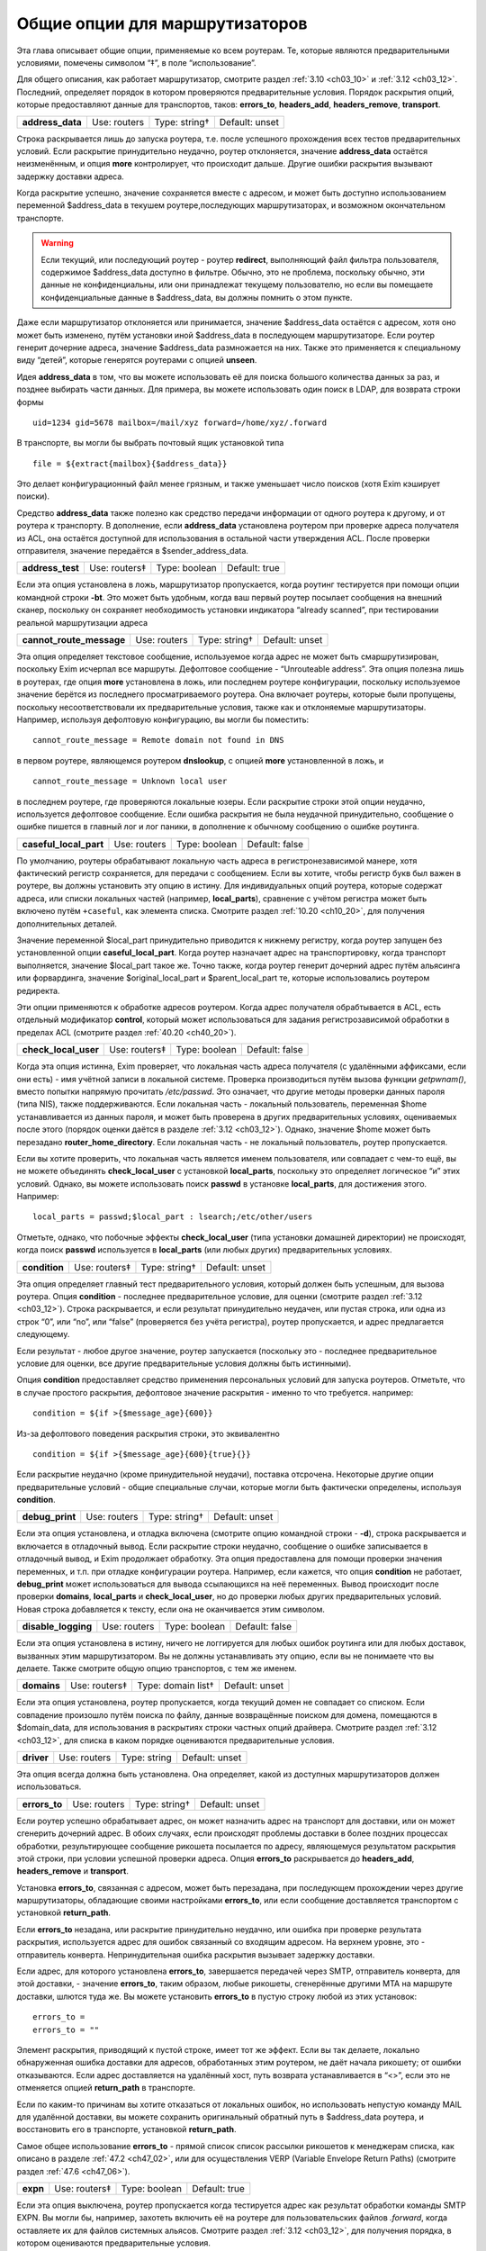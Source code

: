 
.. _ch15_00:

Общие опции для маршрутизаторов
===============================

Эта глава описывает общие опции, применяемые ко всем роутерам.  Те, которые являются предварительными условиями, помечены символом “‡”, в поле “использование”.

Для общего описания, как работает маршрутизатор, смотрите раздел :ref:`3.10 <ch03_10>` и :ref:`3.12 <ch03_12>`. Последний, определяет порядок в котором проверяются предварительные условия. Порядок раскрытия опций, которые предоставляют данные для транспортов, таков: **errors_to**, **headers_add**, **headers_remove**, **transport**.

.. index::
   pair: routers; address_data 

================  ============  =============  ==============
**address_data**  Use: routers  Type: string†  Default: unset
================  ============  =============  ==============

Строка раскрывается лишь до запуска роутера, т.е. после успешного прохождения всех тестов предварительных условий. Если раскрытие принудительно неудачно, роутер отклоняется, значение **address_data** остаётся неизменённым, и опция  **more** контролирует, что происходит дальше. Другие ошибки раскрытия вызывают задержку доставки адреса.

Когда раскрытие успешно, значение сохраняется вместе с адресом, и может быть доступно использованием переменной $address_data в текушем роутере,последующих маршрутизаторах, и возможном окончательном транспорте.

.. warning:: Если текущий, или последующий роутер - роутер **redirect**, выполняющий файл фильтра пользователя, содержимое $address_data доступно в фильтре. Обычно, это не проблема, поскольку обычно, эти данные не конфиденциальны, или они принадлежат текущему пользователю, но если вы помещаете конфиденциальные данные в $address_data, вы должны помнить о этом пункте.

Даже если маршрутизатор отклоняется или принимается, значение $address_data остаётся с адресом, хотя оно может быть изменено, путём установки иной $address_data в последующем маршрутизаторе. Если роутер генерит дочерние адреса, значение $address_data размножается на них. Также это применяется к специальному виду “детей”, которые генерятся роутерами с опцией **unseen**.

Идея **address_data** в том, что вы можете использовать её для поиска большого количества данных за раз, и позднее выбирать части данных. Для примера, вы можете использовать один поиск в LDAP, для возврата строки формы

::

    uid=1234 gid=5678 mailbox=/mail/xyz forward=/home/xyz/.forward

В транспорте, вы могли бы выбрать почтовый ящик установкой типа

::

    file = ${extract{mailbox}{$address_data}}

Это делает конфигурационный файл менее грязным, и также уменьшает число поисков (хотя Exim кэширует поиски).

Средство **address_data** также полезно как средство передачи информации от одного роутера к другому, и от роутера к транспорту. В дополнение, если **address_data** установлена роутером при проверке адреса получателя из ACL, она остаётся доступной для использования в остальной части утверждения ACL. После проверки отправителя, значение передаётся в $sender_address_data.

.. index::
   pair: routers; address_test

================  =============  =============  ==============
**address_test**  Use: routers‡  Type: boolean  Default: true
================  =============  =============  ==============

Если эта опция установлена в ложь, маршрутизатор пропускается, когда роутинг тестируется при помощи опции командной строки **-bt**. Это может быть удобным, когда ваш первый роутер посылает сообщения на внешний сканер, поскольку он сохраняет необходимость установки индикатора “already scanned”, при тестировании реальной маршрутизации адреса

.. index::
   pair: routers; cannot_route_message

========================  ============  =============  ==============
**cannot_route_message**  Use: routers  Type: string†  Default: unset
========================  ============  =============  ==============

Эта опция определяет текстовое сообщение, используемое когда адрес не может быть смаршрутизирован, поскольку Exim исчерпал все маршруты. Дефолтовое сообщение - “Unrouteable address”. Эта опция полезна лишь в роутерах, где опция **more** установлена в ложь, или последнем роутере конфигурации, поскольку используемое значение берётся из последнего просматриваемого роутера. Она включает роутеры, которые были пропущены, поскольку несоответствовали их предварительные условия, также как и отклоняемые маршрутизаторы. Например, используя дефолтовую конфигурацию, вы могли бы поместить::

    cannot_route_message = Remote domain not found in DNS

в первом роутере, являющемся роутером **dnslookup**, с опцией **more** установленной в ложь, и

::

    cannot_route_message = Unknown local user

в последнем роутере, где проверяются локальные юзеры. Если раскрытие строки этой опции неудачно, используется дефолтовое сообщение. Если ошибка раскрытия не была неудачной принудительно, сообщение о ошибке пишется в главный лог и лог паники, в дополнение к обычному сообщению о ошибке роутинга.

.. index::
   pair: routers; casefull_local_part

======================  ============  =============  ==============
**caseful_local_part**  Use: routers  Type: boolean  Default: false
======================  ============  =============  ==============

По умолчанию, роутеры обрабатывают локальную часть адреса в регистронезависимой манере, хотя фактический регистр сохраняется, для передачи с сообщением. Если вы хотите, чтобы регистр букв был важен в роутере, вы должны установить эту опцию в истину. Для индивидуальных опций роутера, которые содержат адреса, или списки локальных частей (например, **local_parts**), сравнение с учётом регистра может быть включено путём ``+caseful``, как элемента списка. Смотрите раздел :ref:`10.20 <ch10_20>`, для получения дополнительных деталей.

Значение переменной $local_part принудительно приводится к нижнему регистру, когда роутер запущен без установленной опции **caseful_local_part**. Когда роутер назначает адрес на транспортировку, когда транспорт выполняется, значение $local_part такое же. Точно также, когда роутер генерит дочерний адрес путём альясинга или форвардинга, значение $original_local_part и $parent_local_part те, которые использовались роутером редиректа.

Эти опции применяются к обработке адресов роутером. Когда адрес получателя обрабтывается в ACL, есть отдельный модификатор **control**, который может использоваться для задания регистрозависимой обработки в пределах ACL (смотрите раздел :ref:`40.20 <ch40_20>`).

.. index::
   pair: routers; check_local_user

====================  =============  =============  ==============
**check_local_user**  Use: routers‡  Type: boolean  Default: false
====================  =============  =============  ==============

Когда эта опция истинна, Exim проверяет, что локальная часть адреса получателя (с удалёнными аффиксами, если они есть) - имя учётной записи в локальной системе. Проверка производиться путём вызова функции *getpwnam()*, вместо попытки напрямую прочитать */etc/passwd*. Это означает, что другие методы проверки данных пароля (типа NIS), также поддерживаются. Если локальная часть - локальный пользователь, переменная $home устанавливается из данных пароля, и может быть проверена в других предварительных условиях, оцениваемых после этого (порядок оценки даётся в разделе :ref:`3.12 <ch03_12>`). Однако, значение $home может быть перезадано **router_home_directory**. Если локальная часть - не локальный пользователь, роутер пропускается.

Если вы хотите проверить, что локальная часть является именем пользователя, или совпадает с чем-то ещё, вы не можете объединять **check_local_user** с установкой **local_parts**, поскольку это определяет логическое “и” этих условий. Однако, вы можете использовать поиск **passwd** в установке **local_parts**, для достижения этого. Например::

    local_parts = passwd;$local_part : lsearch;/etc/other/users

Отметьте, однако, что побочные эффекты **check_local_user** (типа установки домашней директории) не происходят, когда поиск **passwd** используется в **local_parts** (или любых других) предварительных условиях.

.. index::
   pair: routers; condition

=============  =============  =============  ==============
**condition**  Use: routers‡  Type: string†  Default: unset
=============  =============  =============  ==============

Эта опция определяет главный тест предварительного условия, который должен быть успешным, для вызова роутера. Опция **condition** - последнее предварительное условие, для оценки (смотрите раздел :ref:`3.12 <ch03_12>`). Строка раскрывается, и если результат принудительно неудачен, или пустая строка, или одна из строк “0”, или “no”, или “false” (проверяется без учёта регистра), роутер пропускается, и адрес предлагается следующему.

Если результат - любое другое значение, роутер запускается (поскольку это - последнее предварительное условие для оценки, все другие предварительные условия должны быть истинными).

Опция **condition** предоставляет средство применения персональных условий для запуска роутеров. Отметьте, что в случае простого раскрытия, дефолтовое значение раскрытия - именно то что требуется. например::

    condition = ${if >{$message_age}{600}}

Из-за дефолтового поведения раскрытия строки, это эквивалентно

::

    condition = ${if >{$message_age}{600}{true}{}}

Если раскрытие неудачно (кроме принудительной неудачи), поставка отсрочена. Некоторые другие опции предварительные условий - общие специальные случаи, которые могли быть фактически определены, используя **condition**.

.. index::
   pair: routers; debug_print

===============  ============  =============  ==============
**debug_print**  Use: routers  Type: string†  Default: unset
===============  ============  =============  ==============

Если эта опция установлена, и отладка включена (смотрите опцию командной строки - **-d**), строка раскрывается и включается в отладочный вывод. Если раскрытие строки неудачно, сообщение о ошибке записывается в отладочный вывод, и Exim продолжает обработку. Эта опция предоставлена для помощи проверки значения переменных, и т.п. при отладке конфигурации роутера. Например, если кажется, что опция **condition** не работает, **debug_print** может использоваться для вывода ссылающихся на неё переменных. Вывод происходит после проверки **domains**, **local_parts** и **check_local_user**, но до проверки любых других предварительных условий. Новая строка добавляется к тексту, если она не оканчивается этим символом.

.. index::
   pair: routers; disable_logging

===================  ============  =============  ==============
**disable_logging**  Use: routers  Type: boolean  Default: false
===================  ============  =============  ==============

Если эта опция установлена в истину, ничего не логгируется для любых ошибок роутинга или для любых доставок, вызванных этим маршрутизатором. Вы не должны устанавливать эту опцию, если вы не понимаете что вы делаете. Также смотрите общую опцию транспортов, с тем же именем.

.. index::
   pair: routers; domains

===========  =============  ==================  ==============
**domains**  Use: routers‡  Type: domain list†  Default: unset
===========  =============  ==================  ==============

Если эта опция установлена, роутер пропускается, когда текущий домен не совпадает со списком. Если совпадение произошло путём поиска по файлу, данные возвращённые поиском для домена, помещаются в $domain_data, для использования в раскрытиях строки частных опций драйвера. Смотрите раздел :ref:`3.12 <ch03_12>`, для списка в каком порядке оцениваются предварительные условия.

.. index::
   pair: routers; driver

==========  ============  ============  ==============
**driver**  Use: routers  Type: string  Default: unset
==========  ============  ============  ==============

Эта опция всегда должна быть установлена. Она определяет, какой из доступных маршрутизаторов должен использоваться.

.. index::
   pair: routers; errors_to

=============  ============  =============  ==============
**errors_to**  Use: routers  Type: string†  Default: unset
=============  ============  =============  ==============

Если роутер успешно обрабатывает адрес, он может назначить адрес на транспорт для доставки, или он может сгенерить дочерний адрес. В обоих случаях, если происходят проблемы доставки в более поздних процессах обработки, результирующее сообщение рикошета посылается по адресу, являющемуся результатом раскрытия этой строки, при условии успешной проверки адреса. Опция **errors_to** раскрывается до **headers_add**, **headers_remove** и **transport**.

Установка **errors_to**, связанная с адресом, может быть перезадана, при последующем прохождении через другие маршрутизаторы, обладающие своими настройками **errors_to**, или если сообщение доставляется транспортом с установкой **return_path**.

Если **errors_to** незадана, или раскрытие принудительно неудачно, или ошибка при проверке результата раскрытия, используется адрес для ошибок связанный со входящим адресом. На верхнем уровне, это - отправитель конверта. Непринудительная ошибка раскрытия вызывает задержку доставки.

Если адрес, для которого установлена **errors_to**, завершается передачей через SMTP, отправитель конверта, для этой доставки, - значение **errors_to**, таким образом, любые рикошеты, сгенерённые другими MTA на маршруте доставки, шлются туда же. Вы можете установить **errors_to** в пустую строку любой из этих установок::

    errors_to =
    errors_to = ""

Элемент раскрытия, приводящий к пустой строке, имеет тот же эффект. Если вы так делаете, локально обнаруженная ошибка доставки для адресов, обработанных этим роутером, не даёт начала рикошету; от ошибки отказываются. Если адрес доставляется на удалённый хост, путь возврата устанавливается в “<>”, если это не отменяется опцией **return_path** в транспорте.

Если по каким-то причинам вы хотите отказаться от локальных ошибок, но использовать непустую команду MAIL для удалённой доставки, вы можете сохранить оригинальный обратный путь в $address_data роутера, и восстановить его в транспорте, установкой **return_path**.

Самое общее использование **errors_to** - прямой список список рассылки рикошетов к менеджерам списка, как описано в разделе :ref:`47.2 <ch47_02>`, или для осуществления VERP (Variable Envelope Return Paths) (смотрите раздел :ref:`47.6 <ch47_06>`).

.. index::
   pair: routers; expn 

========  =============  =============  =============
**expn**  Use: routers‡  Type: boolean  Default: true
========  =============  =============  =============

Если эта опция выключена, роутер пропускается когда тестируется адрес как результат обработки команды SMTP EXPN. Вы могли бы, например, захотеть включить её на роутере для пользовательских файлов *.forward*, когда оставляете их для файлов системных альясов. Смотрите раздел :ref:`3.12 <ch03_12>`, для получения порядка, в котором оцениваются предварительные условия.

Использование команды SMTP EXPN контролирутеся путём ACL (смотрите главу :ref:`40 <ch40_00>`). Когда Exim запускается командой EXPN, это подобно проверке адреса с **-bt**. Сравните VRFY, дубликат которой **-bv**.

===============  ============  =============  ==============
**fail_verify**  Use: routers  Type: boolean  Default: false
===============  ============  =============  ==============

Установка этой опции создаёт эффект установки обоих опций **fail_verify_sender** и **fail_verify_recipient** в тоже значение.

.. index::
   pair: routers; fail_verify_recipient 

=========================  ============  =============  ==============
**fail_verify_recipient**  Use: routers  Type: boolean  Default: false
=========================  ============  =============  ==============

Если эта опция установлена в истину, и адрес принимается этим роутером когда проверяется получатель, проверка будет неудачна.

.. index::
   pair: routers; fail_verify_sender 

======================  ============  =============  ==============
**fail_verify_sender**  Use: routers  Type: boolean  Default: false
======================  ============  =============  ==============

Если эта опция установлена в истину, и адрес принимается этим роутером когда проверяется отправитель, проверка будет неудачна.

.. index::
   pair: routers; fallback_hosts

==================  ============  =================  ==============
**fallback_hosts**  Use: routers  Type: string list  Default: unset
==================  ============  =================  ==============

Раскрытие строки не применяется к этой опции. Аргумент должен быть списком имён хостов, или IP-адресов разделённых двоеточиями. Разделитель списка может быть изменён (смотрите раздел :ref:`6.19 <ch06_19>`), и порт может быть задан с каждым именем или адресом. Фактически, формат каждого элемента, точно такой же, как в списке хостов роутера **manualroute** (смотрите раздел :ref:`20.5 <ch20_05>`).

Если роутер стоит в очереди на адрес для удалённого транспорта, этот список хостов ассоциирован с адресом, и используется вместо запасного списка хостов транспорта. Если **hosts_randomize** установлена в транспорте, порядок списка случаен для каждого использования. Смотрите опцию **fallback_hosts** транспорта **snmp**, для дальнейших деталей.

.. index::
   pair: routers; group 

=========  ============  =============  ==================
**group**  Use: routers  Type: string†  Default: see below
=========  ============  =============  ==================

Когда роутер стоит в очереди на адрес для транспорта, и транспорт не определяет группу, используется группа данная тут, когда работает процесс доставки. Группа может быть задана в цифровой форме, или по имени. Если раскрытие неудачно, ошибка логгируется, и доставка задерживается. По умолчанию, она не задана, если не установлена **check_local_user**, когда значение по умолчанию берётся из информации о пароле. Также смотрите **initgroups**, и **user**, и обсуждение в главе :ref:`23 <ch23_00>`.

.. index::
   pair: routers; headers_add 

===============  ============  =============  ==============
**headers_add**  Use: routers  Type: string†  Default: unset
===============  ============  =============  ==============

Эта опция задаёт строку текста, который раскрывается во время роутинга, и ассоциирован с любым адресом, который принят роутером. Однако, эта опция не имеет никакого эффекта, когда адрес лишь проверяется. Способ, которым используется текст для добавления строк заголовков в транспорте, описан в разделе :ref:`44.17 <ch44_17>`. Фактически, новые строки заголовков не добавлены, пока сообщение в процессе транспортировки. Это означает, что ссылки на строки заголовков, в раскрытиях строк, в конфигурации транспорта продолжают “видеть” оригинальные заголовки [#]_.

Опция **headers_add** раскрывается после **errors_to**, но до **headers_remove** и **transport**. Если раскрытая строка пуста, или если раскрытие принудительно неудачно, опция не имеет эффекта. Другие ошибки раскрытия обрабатываются как ошибки конфигурации.

.. warning:: Опция **headers_add** не может использоваться для роутера **redirect**, в котором установлена опция **one_time**.

.. warning:: Если в роутере установлена опция **unseen**, все дополнения заголовков удаляются, при передаче следующему роутеру. Для роутера **redirect**, если сгеренированный адрес - тот же самый что и входящий, это может указывать на дублирование адресов с различными модификациями заголовков. Exim не дублирует доставки (за исключением определённых случаев, в трубы - смотрите раздел :ref:`22.7 <ch22_07>`), но нездано от какого дубликата отказаться, таким образом этой неопределённой ситуации необходимо избегать. Может быть полезной опция **repeat_use**, роутера **redirect**.

.. index::
   pair: routers; headers_remove

==================  ============  =============  ==============
**headers_remove**  Use: routers  Type: string†  Default: unset
==================  ============  =============  ==============

Эта опция задаёт строку текста, который ракрывается во время роутинга, и ассоциирован с любым адресом, который принят роутером. Однако, эта опция не имеет никакого эффекта, когда адрес лишь проверяется. Способ, которым используется текст для удаления строк заголовков в транспорте, описан в разделе :ref:`44.17 <ch44_17>`. Фактически, строки заголовков не удалены, пока сообщение в процессе транспортировки. Это означает, что ссылки на строки заголовков, в раскрытиях строк, в конфигурации транспорта продолжают “видеть” оригинальные заголовки [#]_.

Опция **headers_remove** раскрывается после **errors_to** и **headers_add**, но до **transport**. Если раскрытие принудительно неудачно, опция не имеет эффекта. Другие ошибки раскрытия обрабатываются как ошибки конфигурации.

.. warning:: Опция **headers_remove** не может использоваться для роутера **redirect**, в котором установлена опция **one_time**.

.. warning:: Если в роутере установлена опция **unseen**, все запросы на удаление заголовков удаляются, при передаче следующему роутеру, и это может указывать на проблему с дубликатами - смотрите подобное предупреждение выше, для **headers_add**.

.. index::
   pair: routers; ignore_target_hosts

=======================  ============  ================  ==============
**ignore_target_hosts**  Use: routers  Type: host list†  Default: unset
=======================  ============  ================  ==============

Хотя эта опция - список хостов, обычно она содержит IP-адреса, а не имена. Если любой хост, который ищется роутером имеет IP-адрес совпадающий с элементом этого списка, Exim ведёт себя так, будто этот IP-адрес несуществует. Эта опция позволяет вам справляться с мошенническими DNS-записями, типа

::

    remote.domain.example.  A  127.0.0.1

устанавливая

::

    ignore_target_hosts = 127.0.0.1

на релевантном роутере. Если все хосты найденные роутером **dnslookup** забракованы таким образом, роутер отклоняется. В обычной конфигурации, попытка отправки почты на такой домен, обычно вызывает ошибку “unrouteable domain”, и попытка проверить адрес в домене будет неудачной. Точно также, если в роутере **ipliteral** установлена опция **ignore_target_hosts**, роутер отклоняется если представлен один из перечисленных адресов.
   
Вы можете использовать эту опцию для отключения использования IPv4 или IPv6 для доставки почты, путём первого или второго параметра настройки, сответственно::

    ignore_target_hosts = 0.0.0.0/0
    ignore_target_hosts = <; 0::0/0

Шаблон в первой строке совпадает со всеми адресами IPv4, тогда как паттерн во второй строке совпадает со всеми адресами IPv6.

Эта опция также может быть полезна для игнорирования локальных связей и локальных сайтов адресов IPv6. Поскольку, как и все списки хостов, значение **ignore_target_hosts** раскрывается до использования в качестве списка, возможно сделать его зависимым от маршрутизируемого домена.

В процессе раскрытия, $host_address устанавливается в проверяемый IP-адрес.

.. index::
   pair: routers; initgroups

==============  ============  =============  ==============
**initgroups**  Use: routers  Type: boolean  Default: false
==============  ============  =============  ==============

Если роутер стоит в очереди на адрес для транспорта, и эта опция истинна, и uid, предоставленный роутером не перезадан транспортом, при работе транспорта вызывается функция *initgroups()* , для гарантии, что установлены любые дополнительные группы ассоциированные с uid. Также смотрите обсуждение **group** и **user** в главе :ref:`23 <ch23_00>`.

.. index::
   pair: routers; local_part_prefix

=====================  =============  =================  ==============
**local_part_prefix**  Use: routers‡  Type: string list  Default: unset
=====================  =============  =================  ==============

Если эта опция установлена, роутер пропускается, если локальная часть не начинается с одной из заданных строк, или если **local_part_prefix_optional** истинна. Смотрите раздел :ref:`3.12 <ch03_12>` для получения списка в котором оцениваются предварительные условия.

Список сканируется слева направо, и используется первый совпавший префикс. Доступна ограниченная форма подстановочных знаков; если префикс начинается со звёздочки, он совпадает с самой длинной последовательностью символов в начале локальной части. Поэтому, звёздочка всегда должна сопровождаться каким-то символом, который не встречается в нормальных локальных частях. Подстановочные символы могут использоваться для установки многопользовательских почтовых ящиков, как описано в разделе :ref:`47.8 <ch47_08>`.

В процессе тестирования опции **local_parts**, и когда роутер запущен, префикс удаляется из локальной части, и он доступен в переменной раскрытия $local_part_prefix. Когда сообщение доставляется, если роутер принимает адрес, это остаётся истинным в процессе последующей доставки транспортом. В частности, локальная часть, передаваемая командой RCPT для доставок LMTP, SMTP, и BSMTP, по умолчанию, удаляет префикс. Это поведение может быть перезадано путём установки **rcpt_include_affixes** в истину, в соответствующем транспорте.

Когда адрес проверяется, **local_part_prefix** затрагивает лишь поведение роутера. Если используется обратный вызов, это означает, что полный адрес, включая префикс, будет использоваться в обратном вызове.

Префиксы, обычно, используются для обработки локальных частей вида “owner-something”. Другое частое использование - поддержка локальных частей формы “real-username” для обхода пользовательского файла *.forward* - полезно, когда тяжело сказать пользователю, что его форвардинг кривой - путём помещения роутера типа такого, сразу до роутера, обрабатывающего файлы *.forward*::

    real_localuser:
           driver = accept
           local_part_prefix = real-
           check_local_user
           transport = local_delivery

В целях безопасности, возможно, хорошей идеей было бы ограничить использование этого роутера локально сгенерированными сообщениями, используя условие типа такого::

    condition = ${if match {$sender_host_address}\
                           {\N^(|127\.0\.0\.1)$\N}}

Если оба **local_part_prefix** и **local_part_suffix** установлены для роутера, оба условия должны быть не дополнительными. Нужно быть осторожным, если подстановочный знак используется в обоих - префиксе и суффиксе в одном роутере. Должны использоваться различные символы как разделители, для избежания двусмысленности.

.. index::
   pair: routers; local_part_prefix_optional

==============================  ============  =============  ==============
**local_part_prefix_optional**  Use: routers  Type: boolean  Default: false
==============================  ============  =============  ==============

Смотрите выше, опцию **local_part_prefix**.

.. index::
   pair: routers; local_part_suffix

=====================  =============  =================  ==============
**local_part_suffix**  Use: routers‡  Type: string list  Default: unset
=====================  =============  =================  ==============

Эта опция работает точно также как и **local_part_prefix**, за исключением, что локальная часть должна заканчиваться (а не начинаться) данной строкой, опция **local_part_suffix_optional** определяет, какой суффикс обязателен, и подстановочный символ “*”, если присутствует, должен быть последним символом суффикса. Это опциональное средство обычно используется для обработки локальных частей формы “something-request”, и многопользовательских почтовых ящиков вида “username-foo”.

.. index::
   pair: routers; local_part_suffix_optional

==============================  ============  =============  ==============
**local_part_suffix_optional**  Use: routers  Type: boolean  Default: false
==============================  ============  =============  ==============

Смотрите выше, опцию **local_part_suffix**.

.. index::
   pair: routers; local_parts

===============  =============  ======================  ==============
**local_parts**  Use: routers‡  Type: local part list†  Default: unset
===============  =============  ======================  ==============

Роутер запускается лишь если локальная часть адреса совпадает с этим списком. Смотрите раздел :ref:`3.12 <ch03_12>`, для получения порядка, в котором оцениваются предварительные условия, и раздел :ref:`10.21 <ch10_21>` для обсуждения списков локальных частей. Поскольку строка раскрывается, возможно сделать её зависимой от домена, например::

    local_parts = dbm;/usr/local/specials/$domain

Если поиском достигнуто соответствие, данные, возвращённые поиском для локальных частей, помещаются в переменную $local_part_data для использования в раскрытии частных опций роутера. Вы могли бы использовать эту опцию, например, если у вас много локальных вирутальных доменов, и вы хотите слать всю почту постмастера в одно место, без необходимости установки альяса в каждом виртуальном домене::

    postmaster:
       driver = redirect
       local_parts = postmaster
       data = postmaster@real.domain.example

.. index::
   pair: routers; log_as_local

================  ============  =============  ==================
**log_as_local**  Use: routers  Type: boolean  Default: see below
================  ============  =============  ==================

Exim имеет два стиля логгинга для доставки, с целью более явно отделить локальные доставки от удалённых. В “локальном” стиле,  адрес получателя даётся так же как и локальная часть, без домена. Использование этого стиля контролируется этой опцией. По умолчанию, она истинна для роутера **accept**, и ложна для всех остальных. Эта опция применяется лишь когда роутер назначает адрес транспорту. Она не оказывает эффекта на роутеры, переадресовывающие адреса.

.. index::
   pair: routers; more

========  ============  ==============  =============
**more**  Use: routers  Type: boolean†  Default: true
========  ============  ==============  =============

Результат раскрытия строки, для этой опции, должен быть допутимым булевым значением, т.е. одна из строк “yes”, “no”, “true”, или “false”. Любой другой результат вызывает ошибку, и доставка задерживается. Если ракрытие принудительно неудачное, используется дефолтовое значение (истина) опции. Другие ошибки вызывают задержку доставки.

Если эта опция установлена в ложь, и роутер отказывается обрабатывать адрес, дальнейшие маршрутизаторы не проверяются, роутинг неудачен, и сообщение рикошетит [#]_ . Однако, если роутер явно передаёт адрес следующему роутеру, путём установки

::

    self = pass

или иначе, установка **more** игнорируется. Кроме того, установка **more** не затрагивает поведение, если одна из предварительных проверок неудачна. В этом случае, адрес всегда передаётся следующему роутеру.
      
Отметьте, что **address_data** не является предварительным условием. Если это раскрытие принудительно неудачно, роутер отклоняется, и значение **more** контролирует, что происходит дальше.

.. index::
   pair: routers; pass_on_timeout

===================  ============  =============  ==============
**pass_on_timeout**  Use: routers  Type: boolean  Default: false
===================  ============  =============  ==============

Если у роутера таймаут в процессе поиска хоста, обычно это вызывает задержку адреса. Если установлена **pass_on_timeout**, адрес передаётся следующему роутеру, отменяя **more**. Это может быть полезным для систем, которые периодически связаны с интернетом, или тем, которые хотят передавать умному хосту любые сообщение, которые не могут быть немедленно доставлены.

Тут могут быть другие случайные временные ошибки, которые могут произойти при поиске в DNS. Они обрабатываются таким же образом как таймауты, и эта опция применяется ко всем ним.

.. index::
   pair: routers; pass_router

===============  ============  ============  ==============
**pass_router**  Use: routers  Type: string  Default: unset
===============  ============  ============  ==============

Роутеры, которые распознают общие опции (**dnslookup**, **ipliteral** и **manualroute**) способны вернуть **pass**, принудительно продолжая роутинг сообщения, и перезадавая ложную установку **more**. Когда один из этих роутеров возвращает **pass**, адрес обычно передаётся следующему роутеру в последовательности. Это может быть изменено путём установки **pass_router** в имя другого роутера. Однако (в отличие от **redirect_router**), названный роутер должен быть ниже текущего маршрутизатора, для избежания петель. Отметьте, что эта опция применяется лишь к специальному случаю **pass**. Она не применяется, когда роутер возвращает **decline**.

.. index::
   pair: routers; redirect_router

===================  ============  ============  ==============
**redirect_router**  Use: routers  Type: string  Default: unset
===================  ============  ============  ==============

Иногда администратор знает, что бессмысленно заново подвергать переработке адреса в том же самом роутере, которые были сгенерены из файлов альясинга или форвардинга. Например, если файл альясов переводит реальные имена в идентификаторы логинов, нет смысла искать по файлу альясов второй раз, особенно если это большой файл.

Опция **redirect_router** может быть установлена в имя любого роутера. Это заставляет маршрутизацию любого сгенерённого адреса начаться с именованного роутера, вместо первого роутера. Эта опция не имеет эффекта, если если роутер, в котором она установлена, не генерирует новые адреса.

.. index::
   pair: routers; require_files

=================  =============  ==================  ==============
**require_files**  Use: routers‡  Type: string list†  Default: unset
=================  =============  ==================  ==============

Эта опция предоставляет главный механизм для утверждения работы роутера, на существовании или отсутствии определённых файлов или директорий. До запуска роутера, как одна из предварительных проверок, Exim обрабатывает этот способ через список **require_files**, отдельно раскрывая каждый его элемент.

Пскольку список разбивается до ракрытия, любые двоеточия в элементах раскрытия должны быть удвоены, или должно использоваться средство иного разделителя списка. Если какое-то раскрытие принудительно неудачно, этот элемент игнорируется. Другие ошибки раскрытия вызывают задержку роутинга адреса.

Если какая-либо раскрытая строка пуста, она игнорируется. Иначе, кроме как описано ниже, каждая строка должна быть полным путём к файлу, с опционально предшествующим символом “!”. Пути передаются на тестирование функции *stat()*, для проверки существования файлов или каталогов. Роутер пропускается, если какой-либо путь, которому не предшествует “!”, не существует, или существует любой путь, с предшествующим “!”.

Если *stat()* не может определить, существует файл или нет, доставка сообщения задерживается. Это может произойти, если недоступны смонтированные по NFS файловые системы.

Эта опция проверяется после опций **domains**, **local_parts** и **senders**, таким образом, вы не можете её использовать для проверки существования файла, в котором ищется домен, локальная часть адреса, или отправитель. (Смотрите раздел :ref:`3.12 <ch03_12>`, для получения порядка, в котором оцениваются предварительные условия.) Однако, поскольку все эти опции являются раскрываемыми, вы можете использовать условие раскрытия **exists**, для создания таких проверок. Опция **require_files** предназаначена для проверки файлов, которые маршрутизатор может быть будет использовать внутри себя, или которые необходимы транспорту (например, *.procmailrc*).

В процессе доставки, функция *stat()* выполняется от root`a, но есть средство для некоторых проверок доступности файла от другого пользователя. Это не точная проверка разрешений, а “грубая” проверка, работающая следующим образом:
                  
Если элемент в списке **require_files** не содержит символов прямого слэша, он берётся как пользователь (и опциональная группа, отделённая двоеточием) для проверки последующих файлов в списке. Если группа не задана, но пользователь задан символически, используется gid ассоциированный с uid. Например::

    require_files = mail:/some/file
    require_files = $local_part:$home/.procmailrc

Если имя пользователя или группы в **require_files** не существует, условие **require_files** неуспешно. Exim выполняет проверку путём сканирования компонентов пути файла, и проверяя доступ для данных gid и uid. Это проверка на “x” для директорий, и “r” для финального файла. Отметьте, это означает, что при поддержке файловых ACL, они игнорируются.


.. warning:: Когда роутер начинает работу по проверке адресов для входящего SMTP-сообщения, Exim не работает от root`a, а под своим собственным uid. Это может затронуть результта проверки **require_files**. В частности, *stat()* может привести к ошибке EACCES (“Permission denied”). Это означает, что пользователю exim`a не разрешено читать одну из директорий в пути файла.

.. warning:: Даже когда Exim выполняется от root`a при доставке сообщения, *stat()* может привести к EACCES для файлов в NFS директории, смонтированной без доступа root`y. В этом случае, если запрошена проверка на доступ специфического пользователя, exim создаёт субпроцесс, который работает от пользователя, и снова пробует проверить в этом процессе.

Дефолтовое действие для обработки EACCES полагает, что это вызвано конфигурационной ошибкой, и роутинг задерживается, поскольку существование или отсутствие файла не может быть определено. Однако, в некоторых обстоятельствах, может быть желательным обработать это условие, как будто файл не существовал. Например::

    require_files = +/some/file

Если роутер - не основная часть проверки (например, он обрабатывает пользовательские файлы *.forward*), иное решение - установить установить опцию **verify** в ложь, тогда роутер был пропущен при проверке.

.. index::
   pair: routers; retry_use_local_part

========================  ============  =============  ==================
**retry_use_local_part**  Use: routers  Type: boolean  Default: see below
========================  ============  =============  ==================

Когда с доставкой присходит временная ошибка роутинга, в базе хинтов Exim`a создаётся запись о повторею Для адресов, маршрутизация которых зависит лишь от домена, ключ для записи повтора не должен содержать локальную часть, но для других адресов, обе - доменная и локальная части должны быть включены. Обычно, удалённый роутинг первого вида, и локальный роутинг - последнего.

Эта опция контролирует, используется ли локальная часть для формирования подсказок [#]_ для адресов, которые подверглись временным ошибкам, будучи обработанными этим роутером. Дефолтовое значение - истина для лубого роутера, который имеет установленную **check_local_user**, и ложь, в противном случае. Отметьте, что эта опция не применяется к ключам подсказок для транспортных задержек; они контролируются одноимённой общей транспортной опцией.

Установка опции **retry_use_local_part** применяется лишь к роутеру, в котором она фигурирует. Если роутер генерит дочерний адрес, они роутятся независимо; эта установка не прилагается к ним.

.. index::
   pair: routers; router_home_directory

=========================  ============  =============  ==============
**router_home_directory**  Use: routers  Type: string†  Default: unset
=========================  ============  =============  ==============

Эта опция устанавливает домашнюю  директорию, для использования при работе роутера. (Сравните **transport_home_directory**, которая устанавливает домашнюю директорию для более поздней транспортировки.) В частности, если используется роутер **redirect**, эта опция устанавливает значение $home, когда работает фильтр. Значение раскрывается; принудительная ошибка раскрытия вызывает игнорирование опции - другие ошибки вызывают задержку роутинга.

Раскрытие **router_home_directory** происходит сразу после проверки **check_local_user** (если сконфигурировано), до любых будущих раскрытий. (Смотрите раздел :ref:`3.12 <ch03_12>`, для получения порядка, в котором оцениваются предварительные условия.) Когда роутер работает, **router_home_directory** перезадаёт значение $home, пришедшее из **check_local_user**.

Когда роутер принимает адрес и назначает его локальному транспорту (включая случаи, когда роутер **redirect** генерит трубу, файл, или доставку автоответа), установка домашней директории для транспорта берётся из первого установленного значения:
* Опции **home_directory** в транспорте;
* Опции **transport_home_directory** в роутере;
* Данных пароля, если опция **check_local_user** установлена в роутере;
* Опции **router_home_directory**, в роутере.

Другими словами, **router_home_directory** перезадаёт данные пароля для роутера, но не для транспорта.

.. index::
   pair: routers; self

========  ============  ============  ===============
**self**  Use: routers  Type: string  Default: freeze
========  ============  ============  ===============

Эта опция применяется к тем роутерам, которые используют адрес получателя для нахождения списка удалённых хостов. В настоящее время, это роутеры **dnslookup**, **ipliteral** и **manualroute**. Определённые конфигурации маршрутизатора **queryprogram** также могут задавать список удалённых хостов. Обычно, такие маршрутизаторы сконфигурированы для посылки сообщения к удалённому хосту через **smtp** транспорт. Опция **self** задаёт, что происходит когда первый хост в списке оказывается локальным хостом. Способ проверки локального хоста Exim`ом, описан в разделе :ref:`13.8 <ch13_08>`.

Обычно, эта ситуация указывает на ошибку конфигурации в Exim`e (например, роутер должен быть сконфигурен не обрабатывать этот домен), или ошибку в DNS (например, MX не должен указывать на этот хост). По этой причине, дефолтовое действие - залоггировать инцидент, задержать адрес, и заморозить сообщение. Следующие альтернативы предоставляются для использования в специальных случаях:

* **defer**
  Сообщение пробуется ещё раз доставить, позднее, но оно не заморожено.

* **reroute:** <domain>
  Домен изменяется на данный домен, и адрес передаётся назад, для обработки роутерами. Перезапись заголовков не производится. По существу, это поведение - переназначение.

* **reroute:** **rewrite:** <domain>
  Домен изменяется на заданный домен, и адрес возвращется назад, для повторной обработки роутером. Любые заголовки, которые содержат оригинальный домен, перезаписываются.

* **pass**
  Роутер передаёт адрес следующему роутеру, или роутеру, или роутеру названному в опции **pass_router**, если она установлена. Это перезадаёт **no_more**. В течение последующего роутинга и доставки, переменная $self_hostname содержит имя локального хоста, с которым столкнулся роутер. Это может использоваться для различения различных случаев, для хостов с несколькими именами. Комбинация

  ::
  
      self = pass
             no_more

  гарантирует, что передаются лишь те адреса, которые роутились к локальному хосту. Без **no_more**, адреса отклонённые по иным причинам, также будут передаваться следующему роутеру.

* **fail**
  Доставка неудачна, и генерится отчёт о ошибке.

* **send**
  Аномалия игнорируется, и адрес ставиться в очередь для транспорта. Эта установка должна использоваться с критическим предостережением. Для транспорта **smtp**, это имеет смысл лишь в случаях, когда программа, слушаяющая SMTP-порт, не эта версия Exim`a. Таким образом,это должен быть какой-то иной MTA, или exim с иным конфигурационным файлом, который обрабатывает домен иным способом.

.. index::
   pair: routers; senders

===========  =============  ===================  ==============
**senders**  Use: routers‡  Type: address list†  Default: unset
===========  =============  ===================  ==============

Если эта опция установлена, роутер пропускается, если адрес отправителя сообщения не совпадает с чем-то в списке. Смотрите раздел :ref:`3.12 <ch03_12>`, для получения порядка, в котором оцениваются предварительные условия.

Существуют проблемы относительно проверки, когда работа роутеров зависит от отправителя. Когда Exim проверяет адрес в установке **errors_to**, он устанавливает отправителя в нулевую (null) строку. Когда для проверки конфигурационного файла используется опция **-bt**, также необходимо использовать опцию **-f**, для установки соответствующего отправителя. Для входящей почты, отправитель не установлен, когда проверяется отправитель, но он доступен, когда проверяется любой получатель. Если включена команда SMTP VRFY, она должна использоваться после MAIL, если имеет значение адрес отправителя.

.. index::
   pair: routers; translate_ip_address

========================  ============  =============  ==============
**translate_ip_address**  Use: routers  Type: string†  Default: unset
========================  ============  =============  ==============

Существует несколько редких сетевых ситуаций (например, пакетная радиосвязь), когда полезна возможность транслировать IP-адрес, сгенерённый нормальными механизмами роутинга, в другие IP-адреса, выполняя свого рода ручную маршрутизацию. Это должно быть сделано, лишь если нормальная IP-маршрутизация TCP/IP стека неадекватна, или не работает. Поскольку это - черезвычайно необычное требование, код для поддержки этой опции не включается в бинарник Exim`a, если в *Local/Makefile* не установлена опция 

::

    SUPPORT_TRANSLATE_IP_ADDRESS=yes.
   
Строка **translate_ip_address** раскрывается для каждого IP-адреса сгенереённого роутером, с установкой сгенерённого IP-адреса в $host_address. Если раскрытие принудительно неудачно, никаких действий не предпринимается. Для любых других ошибок раскрытия, доставка сообщения задерживается. Если результат раскрытия - IP-адрес, он заменяет оригинальный адрес; иначе, предполагается что результат является именем хоста, он ищется используя *gethostbyname()* (или *getipnodebyname()*, когда она доступна) для создания одного и более замещающих IP-адресов. Например, для отмены всех адресов в некоторых сетях, к роутеру может быть добавлено такое::

    translate_ip_address = \
       ${lookup{${mask:$host_address/26}}lsearch{/some/file}\
               {$value}fail}}

Файл содержал бы такие строки::

    10.2.3.128/26    some.host
    10.8.4.34/26     10.44.8.15

Вы не должны использовать это средство, если вы не понимаете, что оно делает.

.. index::
   pair: routers; transport

=============  ============  =============  ==============
**transport**  Use: routers  Type: string†  Default: unset
=============  ============  =============  ==============

Эта опция определяет транспорт который будет использован когда роутер принимает адрес, и устанавливает его для доставки. Транспорт никогда не бывает нужен, если роутер используется лишь для проверки. Значение опции раскрывается во время роутинга, после раскрытия **errors_to**, **headers_add** и **headers_remove**, и результта должен быть именем одного из сконфигуренных транспортов. Если это не так, доставка задерживается.

Опция **transport** не используется роутером **redirect**, но он имеет некоторые частные опции которые устанавливают транспорты для трубы (pipe) и доставки в файл (смотрите главу :ref:`22 <ch22_00>`).

.. index::
   pair: routers; transport_current_directory

===============================  ============  =============  ==============
**transport_current_directory**  Use: routers  Type: string†  Default: unset
===============================  ============  =============  ==============

Эта опция ассоциирует текущую директорию с любым адресом, который роутится локальным транспортом. Это может происходить потому, что транспорт явно сконфигурирован для роутера, или потому что генерится доставка в файл или трубу. В течение процесса доставки (т.е. в транспортное время), строка этой опции раскрывается и устанавливает текущую директорию, исключая перезадание установкой транспорта. Если раскрытие неудачно по любой причине, включая принудительную неудачу, ошибка логгируется, и доставка задерживается. Смотрите главу :ref:`23 <ch23_00>`, для получения деталей о окружении локальной доставки.

.. index::
   pair: routers; transport_home_directory

============================  ============  =============  ==================
**transport_home_directory**  Use: routers  Type: string†  Default: see below
============================  ============  =============  ==================

Эта опция ассоциирует домашнюю директорию с любым адресом, который роутится локальным транспортом. Это может происходить потому, что транспорт явно сконфигурирован для роутера, или потому что генерится доставка в файл или трубу. В течение процесса доставки (т.е. в транспортное время), строка этой опции раскрывается и устанавливает домашнюю директорию, исключая перезадание установкой **home_directory** в транспорте. Если раскрытие неудачно по любой причине, включая принудительную неудачу, ошибка логгируется, и доставка задерживается.

Если транспорт не определяет домашнюю директорию, и **transport_home_directory** не установлена для роутера, домашняя директория для транспорта берётся из данных пароля, если для роутера установлена опция **check_local_user**. Иначе, она берётся из **router_home_directory**, если она установлена; если нет - домашняя директория для транспорта не устанавливается.

Смотрите главу :ref:`23 <ch23_00>`, для получения деталей о окружении локальной доставки.

.. index::
   pair: routers; unseen

==========  ============  ==============  ==============
**unseen**  Use: routers  Type: boolean†  Default: false
==========  ============  ==============  ==============

Результат раскрытия строки, для этой опции, должен быть допустимым булевым значением, т.е. одной из строк “yes”, “no”, “true”, или “false”. Любой другой результат вызывает ошибку, и доставка задерживается. Если раскрытие принудительно неудачно, используется дефолтовое значение этой опции (ложь). Другие ошибки вызывают задержку доставки.

Когда эта опция установленна в истину, маршрутизация не прекращается, если роутер принимает адрес. Вместо этого, копия входящего адреса передаётся следующему роутеру, перезадавая ложную установку опции **more**. Есть небольшая точка, в установке **more** в ложь, если **unseen** всегда истинно, но это может быть полезным в случаях, когда значение **unseen** содержит раскрываемый элемент (поэтому, оно иногда истинно, а иногда ложно).

Установка опции **unseen** имеет эффект подобный команде **unseen** в файлых фильтров. Она может использоваться для доставки копий сообщений на другой адрес, когда, также, необходимо выполнить нормальную доставку. В действительности, текущий адрес превращается в “родителя”, имеющего двух детей - один из которых доставляется как задано в роутере, и клон, продолжающий дальнейший роутинг. Поэтому, **unseen** не может быть объединён с опцией **one_time**, в роутере **redirect**.

.. warning:: Добавленные к адресу строки заголовков (или определённые для удаления), этим или предыдущим роутерами, затрагивают лишь “невидимую” копию сообщения. Клон, который продолжает обрабатываться будущими роутерами, не содержит добавленный или определённых на удаление заголовков. Для роутера **redirect**, если сгенерированный адрес - такой же как и входящий адрес, это может индицировать дубликацию адресов с различной модификацией заголовков. Exim не дублирует доставки (за исключением определённых случаев, в трубы - смотрите раздел :ref:`22.7 <ch22_07>`), но нездано от какого дубликата отказаться, таким образом этой неопределённой ситуации необходимо избегать. Может быть полезной опция **repeat_use**, роутера **redirect**.

В отличие от обработки модификации заголовков, любые данные установленные опцией **address_data** в текущем или предыдущем роутерах, передаются последующим роутерам.

.. index::
   pair: routers; user

========  ============  =============  ==================
**user**  Use: routers  Type: string†  Default: see below
========  ============  =============  ==================

Когда роутер стоит в очереди на адрес для транспорта, и транспорт не определяет пользователя, заданный тут пользователь используется при работе процесса доставки. Пользователь может быть задан числом или по имени. Если раскрытие неудачно, ошибка логгируется, и доставка задерживается. Также, этот пользователь используется роутером **redirect**, при работе файла фильтра. По умолчанию она не задана, кроме случаев когда установлена опция **check_local_user**. В этом случае, дефолт берётся из информации пароля. Если пользователь задан по имени, и “group” не задана, группа ассоциируется с используемым пользователем. Смотрите обсуждение **initgroups** и **initgroups** в главе :ref:`23 <ch23_00>`.

.. index::
   pair: routers; verify

==========  =============  =============  =============
**verify**  Use: routers‡  Type: boolean  Default: true
==========  =============  =============  =============

Установка этой опции имеет эффект установки **verify_sender** и **verify_recipient** в тоже значение.

.. index::
   pair: routers; verify_only

===============  =============  =============  ==============
**verify_only**  Use: routers‡  Type: boolean  Default: false
===============  =============  =============  ==============

Если эта опция установлена, роутер используется лишь для проверки адреса, или тетстирования с опцией **-bv**, не для фактической доставки, тестирования с опцией **-bt**, или запуска команды SMTP EXPN. Далее, она может быть ограничена только проверкойотправителя или получателя, путём **verify_sender** и **verify_recipient**.

.. warning:: Когда роутер работает проверяя адрес входящего SMTP сообщения, Exim не работает от root`a, а под своим собственным uid.  Если роутер обращается к каким-то файлам, вы должны удостовериться, что они доступны пользователю или группе Exim`a.

.. index::
   pair: routers; verify_recipient

====================  =============  =============  =============
**verify_recipient**  Use: routers‡  Type: boolean  Default: true
====================  =============  =============  =============

Если эта опция ложна, роутер пропускается при проверке адреса получателя, или тестировании проверки получателя, с ипользованием опции **-bv**. Смотрите раздел :ref:`3.12 <ch03_12>`, для получения порядка, в котором оцениваются предварительные условия.

.. index::
   pair: routers; verify_sender

=================  =============  =============  =============
**verify_sender**  Use: routers‡  Type: boolean  Default: true
=================  =============  =============  =============

Если эта опция ложна, роутер пропускается при проверке адреса отправителя, или тестировании проверки отправителя, с ипользованием опции **-bvs**. Смотрите раздел :ref:`3.12 <ch03_12>`, для получения порядка, в котором оцениваются предварительные условия.

.. [#] т.е. не видят добавленные - прим. lissyara
.. [#] т.е. видят удалённые - прим. lissyara
.. [#] посылается рикошет - прим. lissyara
.. [#] хинтов - прим. lissyara
